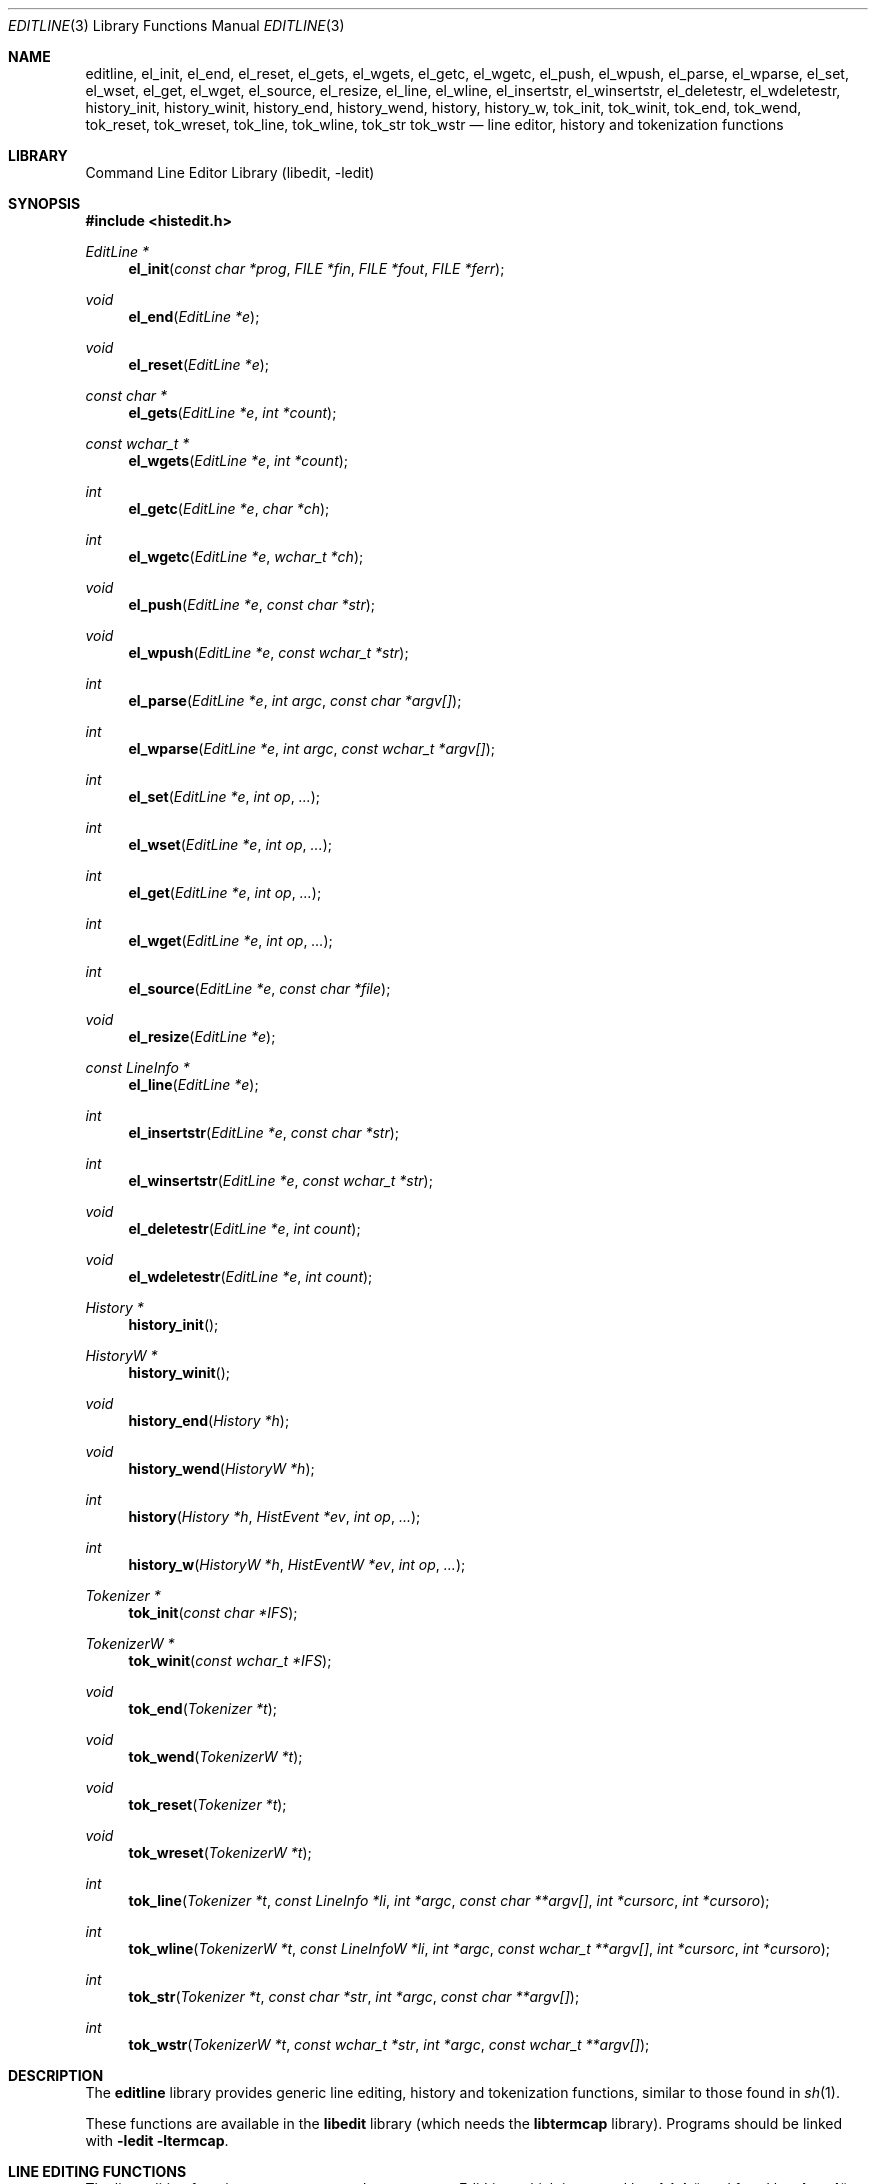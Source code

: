.\"	$NetBSD: editline.3,v 1.76 2012/09/11 11:57:18 christos Exp $
.\"
.\" Copyright (c) 1997-2003 The NetBSD Foundation, Inc.
.\" All rights reserved.
.\"
.\" This file was contributed to The NetBSD Foundation by Luke Mewburn.
.\"
.\" Redistribution and use in source and binary forms, with or without
.\" modification, are permitted provided that the following conditions
.\" are met:
.\" 1. Redistributions of source code must retain the above copyright
.\"    notice, this list of conditions and the following disclaimer.
.\" 2. Redistributions in binary form must reproduce the above copyright
.\"    notice, this list of conditions and the following disclaimer in the
.\"    documentation and/or other materials provided with the distribution.
.\"
.\" THIS SOFTWARE IS PROVIDED BY THE NETBSD FOUNDATION, INC. AND CONTRIBUTORS
.\" ``AS IS'' AND ANY EXPRESS OR IMPLIED WARRANTIES, INCLUDING, BUT NOT LIMITED
.\" TO, THE IMPLIED WARRANTIES OF MERCHANTABILITY AND FITNESS FOR A PARTICULAR
.\" PURPOSE ARE DISCLAIMED.  IN NO EVENT SHALL THE FOUNDATION OR CONTRIBUTORS
.\" BE LIABLE FOR ANY DIRECT, INDIRECT, INCIDENTAL, SPECIAL, EXEMPLARY, OR
.\" CONSEQUENTIAL DAMAGES (INCLUDING, BUT NOT LIMITED TO, PROCUREMENT OF
.\" SUBSTITUTE GOODS OR SERVICES; LOSS OF USE, DATA, OR PROFITS; OR BUSINESS
.\" INTERRUPTION) HOWEVER CAUSED AND ON ANY THEORY OF LIABILITY, WHETHER IN
.\" CONTRACT, STRICT LIABILITY, OR TORT (INCLUDING NEGLIGENCE OR OTHERWISE)
.\" ARISING IN ANY WAY OUT OF THE USE OF THIS SOFTWARE, EVEN IF ADVISED OF THE
.\" POSSIBILITY OF SUCH DAMAGE.
.\"
.Dd September 11, 2012
.Dt EDITLINE 3
.Os
.Sh NAME
.Nm editline ,
.Nm el_init ,
.Nm el_end ,
.Nm el_reset ,
.Nm el_gets ,
.Nm el_wgets ,
.Nm el_getc ,
.Nm el_wgetc ,
.Nm el_push ,
.Nm el_wpush ,
.Nm el_parse ,
.Nm el_wparse ,
.Nm el_set ,
.Nm el_wset ,
.Nm el_get ,
.Nm el_wget ,
.Nm el_source ,
.Nm el_resize ,
.Nm el_line ,
.Nm el_wline ,
.Nm el_insertstr ,
.Nm el_winsertstr ,
.Nm el_deletestr ,
.Nm el_wdeletestr ,
.Nm history_init ,
.Nm history_winit ,
.Nm history_end ,
.Nm history_wend ,
.Nm history ,
.Nm history_w ,
.Nm tok_init ,
.Nm tok_winit ,
.Nm tok_end ,
.Nm tok_wend ,
.Nm tok_reset ,
.Nm tok_wreset ,
.Nm tok_line ,
.Nm tok_wline ,
.Nm tok_str
.Nm tok_wstr
.Nd line editor, history and tokenization functions
.Sh LIBRARY
.Lb libedit
.Sh SYNOPSIS
.In histedit.h
.Ft EditLine *
.Fn el_init "const char *prog" "FILE *fin" "FILE *fout" "FILE *ferr"
.Ft void
.Fn el_end "EditLine *e"
.Ft void
.Fn el_reset "EditLine *e"
.Ft const char *
.Fn el_gets "EditLine *e" "int *count"
.Ft const wchar_t *
.Fn el_wgets "EditLine *e" "int *count"
.Ft int
.Fn el_getc "EditLine *e" "char *ch"
.Ft int
.Fn el_wgetc "EditLine *e" "wchar_t *ch"
.Ft void
.Fn el_push "EditLine *e" "const char *str"
.Ft void
.Fn el_wpush "EditLine *e" "const wchar_t *str"
.Ft int
.Fn el_parse "EditLine *e" "int argc" "const char *argv[]"
.Ft int
.Fn el_wparse "EditLine *e" "int argc" "const wchar_t *argv[]"
.Ft int
.Fn el_set "EditLine *e" "int op" "..."
.Ft int
.Fn el_wset "EditLine *e" "int op" "..."
.Ft int
.Fn el_get "EditLine *e" "int op" "..."
.Ft int
.Fn el_wget "EditLine *e" "int op" "..."
.Ft int
.Fn el_source "EditLine *e" "const char *file"
.Ft void
.Fn el_resize "EditLine *e"
.Ft const LineInfo *
.Fn el_line "EditLine *e"
.Ft int
.Fn el_insertstr "EditLine *e" "const char *str"
.Ft int
.Fn el_winsertstr "EditLine *e" "const wchar_t *str"
.Ft void
.Fn el_deletestr "EditLine *e" "int count"
.Ft void
.Fn el_wdeletestr "EditLine *e" "int count"
.Ft History *
.Fn history_init
.Ft HistoryW *
.Fn history_winit
.Ft void
.Fn history_end "History *h"
.Ft void
.Fn history_wend "HistoryW *h"
.Ft int
.Fn history "History *h" "HistEvent *ev" "int op" "..."
.Ft int
.Fn history_w "HistoryW *h" "HistEventW *ev" "int op" "..."
.Ft Tokenizer *
.Fn tok_init "const char *IFS"
.Ft TokenizerW *
.Fn tok_winit "const wchar_t *IFS"
.Ft void
.Fn tok_end "Tokenizer *t"
.Ft void
.Fn tok_wend "TokenizerW *t"
.Ft void
.Fn tok_reset "Tokenizer *t"
.Ft void
.Fn tok_wreset "TokenizerW *t"
.Ft int
.Fn tok_line "Tokenizer *t" "const LineInfo *li" "int *argc" "const char **argv[]" "int *cursorc" "int *cursoro"
.Ft int
.Fn tok_wline "TokenizerW *t" "const LineInfoW *li" "int *argc" "const wchar_t **argv[]" "int *cursorc" "int *cursoro"
.Ft int
.Fn tok_str "Tokenizer *t" "const char *str" "int *argc" "const char **argv[]"
.Ft int
.Fn tok_wstr "TokenizerW *t" "const wchar_t *str" "int *argc" "const wchar_t **argv[]"
.Sh DESCRIPTION
The
.Nm
library provides generic line editing, history and tokenization functions,
similar to those found in
.Xr sh 1 .
.Pp
These functions are available in the
.Nm libedit
library (which needs the
.Nm libtermcap
library).
Programs should be linked with
.Fl ledit ltermcap .
.Sh LINE EDITING FUNCTIONS
The line editing functions use a common data structure,
.Fa EditLine ,
which is created by
.Fn el_init
and freed by
.Fn el_end .
.Pp
The wide-character functions behave the same way as their narrow
counterparts.
.Pp
The following functions are available:
.Bl -tag -width 4n
.It Fn el_init
Initialise the line editor, and return a data structure
to be used by all other line editing functions.
.Fa prog
is the name of the invoking program, used when reading the
.Xr editrc 5
file to determine which settings to use.
.Fa fin ,
.Fa fout
and
.Fa ferr
are the input, output, and error streams (respectively) to use.
In this documentation, references to
.Dq the tty
are actually to this input/output stream combination.
.It Fn el_end
Clean up and finish with
.Fa e ,
assumed to have been created with
.Fn el_init .
.It Fn el_reset
Reset the tty and the parser.
This should be called after an error which may have upset the tty's
state.
.It Fn el_gets
Read a line from the tty.
.Fa count
is modified to contain the number of characters read.
Returns the line read if successful, or
.Dv NULL
if no characters were read or if an error occurred.
If an error occurred,
.Fa count
is set to \-1 and
.Dv errno
contains the error code that caused it.
The return value may not remain valid across calls to
.Fn el_gets
and must be copied if the data is to be retained.
.It Fn el_getc
Read a character from the tty.
.Fa ch
is modified to contain the character read.
Returns the number of characters read if successful, \-1 otherwise.
.It Fn el_push
Pushes
.Fa str
back onto the input stream.
This is used by the macro expansion mechanism.
Refer to the description of
.Ic bind
.Fl s
in
.Xr editrc 5
for more information.
.It Fn el_parse
Parses the
.Fa argv
array (which is
.Fa argc
elements in size)
to execute builtin
.Nm
commands.
If the command is prefixed with
.Dq prog :
then
.Fn el_parse
will only execute the command if
.Dq prog
matches the
.Fa prog
argument supplied to
.Fn el_init .
The return value is
\-1 if the command is unknown,
0 if there was no error or
.Dq prog
didn't match, or
1 if the command returned an error.
Refer to
.Xr editrc 5
for more information.
.It Fn el_set
Set
.Nm
parameters.
.Fa op
determines which parameter to set, and each operation has its
own parameter list.
.Pp
The following values for
.Fa op
are supported, along with the required argument list:
.Bl -tag -width 4n
.It Dv EL_PROMPT , Fa "char *(*f)(EditLine *)"
Define prompt printing function as
.Fa f ,
which is to return a string that contains the prompt.
.It Dv EL_PROMPT_ESC , Fa "char *(*f)(EditLine *)" , Fa "char c"
Same as
.Dv EL_PROMPT ,
but the
.Fa c
argument indicates the start/stop literal prompt character.
.Pp
If a start/stop literal character is found in the prompt, the
character itself
is not printed, but characters after it are printed directly to the
terminal without affecting the state of the current line.
A subsequent second start/stop literal character ends this behavior.
This is typically used to embed literal escape sequences that change the
color/style of the terminal in the prompt.
.Dv 0
unsets it.
.It Dv EL_REFRESH
Re-display the current line on the next terminal line.
.It Dv EL_RPROMPT , Fa "char *(*f)(EditLine *)"
Define right side prompt printing function as
.Fa f ,
which is to return a string that contains the prompt.
.It Dv EL_RPROMPT_ESC , Fa "char *(*f)(EditLine *)" , Fa "char c"
Define the right prompt printing function but with a literal escape character.
.It Dv EL_TERMINAL , Fa "const char *type"
Define terminal type of the tty to be
.Fa type ,
or to
.Ev TERM
if
.Fa type
is
.Dv NULL .
.It Dv EL_EDITOR , Fa "const char *mode"
Set editing mode to
.Fa mode ,
which must be one of
.Dq emacs
or
.Dq vi .
.It Dv EL_SIGNAL , Fa "int flag"
If
.Fa flag
is non-zero,
.Nm
will install its own signal handler for the following signals when
reading command input:
.Dv SIGCONT ,
.Dv SIGHUP ,
.Dv SIGINT ,
.Dv SIGQUIT ,
.Dv SIGSTOP ,
.Dv SIGTERM ,
.Dv SIGTSTP ,
and
.Dv SIGWINCH .
Otherwise, the current signal handlers will be used.
.It Dv EL_BIND , Fa "const char *" , Fa "..." , Dv NULL
Perform the
.Ic bind
builtin command.
Refer to
.Xr editrc 5
for more information.
.It Dv EL_ECHOTC , Fa "const char *" , Fa "..." , Dv NULL
Perform the
.Ic echotc
builtin command.
Refer to
.Xr editrc 5
for more information.
.It Dv EL_SETTC , Fa "const char *" , Fa "..." , Dv NULL
Perform the
.Ic settc
builtin command.
Refer to
.Xr editrc 5
for more information.
.It Dv EL_SETTY , Fa "const char *" , Fa "..." , Dv NULL
Perform the
.Ic setty
builtin command.
Refer to
.Xr editrc 5
for more information.
.It Dv EL_TELLTC , Fa "const char *" , Fa "..." , Dv NULL
Perform the
.Ic telltc
builtin command.
Refer to
.Xr editrc 5
for more information.
.It Dv EL_ADDFN , Fa "const char *name" , Fa "const char *help" , \
Fa "unsigned char (*func)(EditLine *e, int ch)"
Add a user defined function,
.Fn func ,
referred to as
.Fa name
which is invoked when a key which is bound to
.Fa name
is entered.
.Fa help
is a description of
.Fa name .
At invocation time,
.Fa ch
is the key which caused the invocation.
The return value of
.Fn func
should be one of:
.Bl -tag -width "CC_REDISPLAY"
.It Dv CC_NORM
Add a normal character.
.It Dv CC_NEWLINE
End of line was entered.
.It Dv CC_EOF
EOF was entered.
.It Dv CC_ARGHACK
Expecting further command input as arguments, do nothing visually.
.It Dv CC_REFRESH
Refresh display.
.It Dv CC_REFRESH_BEEP
Refresh display, and beep.
.It Dv CC_CURSOR
Cursor moved, so update and perform
.Dv CC_REFRESH .
.It Dv CC_REDISPLAY
Redisplay entire input line.
This is useful if a key binding outputs extra information.
.It Dv CC_ERROR
An error occurred.
Beep, and flush tty.
.It Dv CC_FATAL
Fatal error, reset tty to known state.
.El
.It Dv EL_HIST , Fa "History *(*func)(History *, int op, ...)" , \
Fa "const char *ptr"
Defines which history function to use, which is usually
.Fn history .
.Fa ptr
should be the value returned by
.Fn history_init .
.It Dv EL_EDITMODE , Fa "int flag"
If
.Fa flag
is non-zero,
editing is enabled (the default).
Note that this is only an indication, and does not
affect the operation of
.Nm .
At this time, it is the caller's responsibility to
check this
(using
.Fn el_get )
to determine if editing should be enabled or not.
.It Dv EL_UNBUFFERED , Fa "int flag"
If
.Fa flag
is zero,
unbuffered mode is disabled (the default).
In unbuffered mode,
.Fn el_gets
will return immediately after processing a single character.
.It Dv EL_GETCFN , Fa "int (*f)(EditLine *, char *c)"
Define the character reading function as
.Fa f ,
which is to return the number of characters read and store them in
.Fa c .
This function is called internally by
.Fn el_gets
and
.Fn el_getc .
The builtin function can be set or restored with the special function
name
.Dq Dv EL_BUILTIN_GETCFN .
.It Dv EL_CLIENTDATA , Fa "void *data"
Register
.Fa data
to be associated with this EditLine structure.
It can be retrieved with the corresponding
.Fn el_get
call.
.It Dv EL_SETFP , Fa "int fd" , Fa "FILE *fp"
Set the current
.Nm editline
file pointer for
.Dq input
.Fa fd
=
.Dv 0 ,
.Dq output
.Fa fd
=
.Dv 1 ,
or
.Dq error
.Fa fd
=
.Dv 2
from
.Fa fp .
.El
.It Fn el_get
Get
.Nm
parameters.
.Fa op
determines which parameter to retrieve into
.Fa result .
Returns 0 if successful, \-1 otherwise.
.Pp
The following values for
.Fa op
are supported, along with actual type of
.Fa result :
.Bl -tag -width 4n
.It Dv EL_PROMPT , Fa "char *(*f)(EditLine *)" , Fa "char *c"
Return a pointer to the function that displays the prompt in
.Fa f .
If
.Fa c
is not
.Dv NULL ,
return the start/stop literal prompt character in it.
.It Dv EL_RPROMPT , Fa "char *(*f)(EditLine *)" , Fa "char *c"
Return a pointer to the function that displays the prompt in
.Fa f .
If
.Fa c
is not
.Dv NULL ,
return the start/stop literal prompt character in it.
.It Dv EL_EDITOR , Fa "const char **"
Return the name of the editor, which will be one of
.Dq emacs
or
.Dq vi .
.It Dv EL_GETTC , Fa "const char *name" , Fa "void *value"
Return non-zero if
.Fa name
is a valid
.Xr termcap 5
capability
and set
.Fa value
to the current value of that capability.
.It Dv EL_SIGNAL , Fa "int *"
Return non-zero if
.Nm
has installed private signal handlers (see
.Fn el_get
above).
.It Dv EL_EDITMODE , Fa "int *"
Return non-zero if editing is enabled.
.It Dv EL_GETCFN , Fa "int (**f)(EditLine *, char *)"
Return a pointer to the function that read characters, which is equal to
.Dq Dv EL_BUILTIN_GETCFN
in the case of the default builtin function.
.It Dv EL_CLIENTDATA , Fa "void **data"
Retrieve
.Fa data
previously registered with the corresponding
.Fn el_set
call.
.It Dv EL_UNBUFFERED , Fa "int"
Return non-zero if unbuffered mode is enabled.
.It Dv EL_PREP_TERM , Fa "int"
Sets or clears terminal editing mode.
.It Dv EL_GETFP , Fa "int fd", Fa "FILE **fp"
Return in
.Fa fp
the current
.Nm editline
file pointer for
.Dq input
.Fa fd
=
.Dv 0 ,
.Dq output
.Fa fd
=
.Dv 1 ,
or
.Dq error
.Fa fd
=
.Dv 2 .
.El
.It Fn el_source
Initialise
.Nm
by reading the contents of
.Fa file .
.Fn el_parse
is called for each line in
.Fa file .
If
.Fa file
is
.Dv NULL ,
try
.Pa $PWD/.editrc
then
.Pa $HOME/.editrc .
Refer to
.Xr editrc 5
for details on the format of
.Fa file .
.It Fn el_resize
Must be called if the terminal size changes.
If
.Dv EL_SIGNAL
has been set with
.Fn el_set ,
then this is done automatically.
Otherwise, it's the responsibility of the application to call
.Fn el_resize
on the appropriate occasions.
.It Fn el_line
Return the editing information for the current line in a
.Fa LineInfo
structure, which is defined as follows:
.Bd -literal
typedef struct lineinfo {
    const char *buffer;    /* address of buffer */
    const char *cursor;    /* address of cursor */
    const char *lastchar;  /* address of last character */
} LineInfo;
.Ed
.Pp
.Fa buffer
is not NUL terminated.
This function may be called after
.Fn el_gets
to obtain the
.Fa LineInfo
structure pertaining to line returned by that function,
and from within user defined functions added with
.Dv EL_ADDFN .
.It Fn el_insertstr
Insert
.Fa str
into the line at the cursor.
Returns \-1 if
.Fa str
is empty or won't fit, and 0 otherwise.
.It Fn el_deletestr
Delete
.Fa count
characters before the cursor.
.El
.Sh HISTORY LIST FUNCTIONS
The history functions use a common data structure,
.Fa History ,
which is created by
.Fn history_init
and freed by
.Fn history_end .
.Pp
The following functions are available:
.Bl -tag -width 4n
.It Fn history_init
Initialise the history list, and return a data structure
to be used by all other history list functions.
.It Fn history_end
Clean up and finish with
.Fa h ,
assumed to have been created with
.Fn history_init .
.It Fn history
Perform operation
.Fa op
on the history list, with optional arguments as needed by the
operation.
.Fa ev
is changed accordingly to operation.
The following values for
.Fa op
are supported, along with the required argument list:
.Bl -tag -width 4n
.It Dv H_SETSIZE , Fa "int size"
Set size of history to
.Fa size
elements.
.It Dv H_GETSIZE
Get number of events currently in history.
.It Dv H_END
Cleans up and finishes with
.Fa h ,
assumed to be created with
.Fn history_init .
.It Dv H_CLEAR
Clear the history.
.It Dv H_FUNC , Fa "void *ptr" , Fa "history_gfun_t first" , \
Fa "history_gfun_t next" , Fa "history_gfun_t last" , \
Fa "history_gfun_t prev" , Fa "history_gfun_t curr" , \
Fa "history_sfun_t set" , Fa "history_vfun_t clear" , \
Fa "history_efun_t enter" , Fa "history_efun_t add"
Define functions to perform various history operations.
.Fa ptr
is the argument given to a function when it's invoked.
.It Dv H_FIRST
Return the first element in the history.
.It Dv H_LAST
Return the last element in the history.
.It Dv H_PREV
Return the previous element in the history.
.It Dv H_NEXT
Return the next element in the history.
.It Dv H_CURR
Return the current element in the history.
.It Dv H_SET
Set the cursor to point to the requested element.
.It Dv H_ADD , Fa "const char *str"
Append
.Fa str
to the current element of the history, or perform the
.Dv H_ENTER
operation with argument
.Fa str
if there is no current element.
.It Dv H_APPEND , Fa "const char *str"
Append
.Fa str
to the last new element of the history.
.It Dv H_ENTER , Fa "const char *str"
Add
.Fa str
as a new element to the history, and, if necessary,
removing the oldest entry to keep the list to the created size.
If
.Dv H_SETUNIQUE
was has been called with a non-zero arguments, the element
will not be entered into the history if its contents match
the ones of the current history element.
If the element is entered
.Fn history
returns 1, if it is ignored as a duplicate returns 0.
Finally
.Fn history
returns \-1 if an error occurred.
.It Dv H_PREV_STR , Fa "const char *str"
Return the closest previous event that starts with
.Fa str .
.It Dv H_NEXT_STR , Fa "const char *str"
Return the closest next event that starts with
.Fa str .
.It Dv H_PREV_EVENT , Fa "int e"
Return the previous event numbered
.Fa e .
.It Dv H_NEXT_EVENT , Fa "int e"
Return the next event numbered
.Fa e .
.It Dv H_LOAD , Fa "const char *file"
Load the history list stored in
.Fa file .
.It Dv H_SAVE , Fa "const char *file"
Save the history list to
.Fa file .
.It Dv H_SETUNIQUE , Fa "int unique"
Set flag that adjacent identical event strings should not be entered
into the history.
.It Dv H_GETUNIQUE
Retrieve the current setting if adjacent identical elements should
be entered into the history.
.It Dv H_DEL , Fa "int e"
Delete the event numbered
.Fa e .
This function is only provided for
.Xr readline 3
compatibility.
The caller is responsible for free'ing the string in the returned
.Fa HistEvent .
.El
.Pp
.Fn history
returns \*[Gt]= 0 if the operation
.Fa op
succeeds.
Otherwise, \-1 is returned and
.Fa ev
is updated to contain more details about the error.
.El
.Sh TOKENIZATION FUNCTIONS
The tokenization functions use a common data structure,
.Fa Tokenizer ,
which is created by
.Fn tok_init
and freed by
.Fn tok_end .
.Pp
The following functions are available:
.Bl -tag -width 4n
.It Fn tok_init
Initialise the tokenizer, and return a data structure
to be used by all other tokenizer functions.
.Fa IFS
contains the Input Field Separators, which defaults to
.Aq space ,
.Aq tab ,
and
.Aq newline
if
.Dv NULL .
.It Fn tok_end
Clean up and finish with
.Fa t ,
assumed to have been created with
.Fn tok_init .
.It Fn tok_reset
Reset the tokenizer state.
Use after a line has been successfully tokenized
by
.Fn tok_line
or
.Fn tok_str
and before a new line is to be tokenized.
.It Fn tok_line
Tokenize
.Fa li ,
If successful, modify:
.Fa argv
to contain the words,
.Fa argc
to contain the number of words,
.Fa cursorc
(if not
.Dv NULL )
to contain the index of the word containing the cursor,
and
.Fa cursoro
(if not
.Dv NULL )
to contain the offset within
.Fa argv[cursorc]
of the cursor.
.Pp
Returns
0 if successful,
\-1 for an internal error,
1 for an unmatched single quote,
2 for an unmatched double quote,
and
3 for a backslash quoted
.Aq newline .
A positive exit code indicates that another line should be read
and tokenization attempted again.
.
.It Fn tok_str
A simpler form of
.Fn tok_line ;
.Fa str
is a NUL terminated string to tokenize.
.El
.
.\"XXX.Sh EXAMPLES
.\"XXX: provide some examples
.Sh SEE ALSO
.Xr sh 1 ,
.Xr signal 3 ,
.Xr termcap 3 ,
.Xr editrc 5 ,
.Xr termcap 5
.Sh HISTORY
The
.Nm
library first appeared in
.Bx 4.4 .
.Dv CC_REDISPLAY
appeared in
.Nx 1.3 .
.Dv CC_REFRESH_BEEP ,
.Dv EL_EDITMODE
and the readline emulation appeared in
.Nx 1.4 .
.Dv EL_RPROMPT
appeared in
.Nx 1.5 .
.Sh AUTHORS
The
.Nm
library was written by Christos Zoulas.
Luke Mewburn wrote this manual and implemented
.Dv CC_REDISPLAY ,
.Dv CC_REFRESH_BEEP ,
.Dv EL_EDITMODE ,
and
.Dv EL_RPROMPT .
Jaromir Dolecek implemented the readline emulation.
Johny Mattsson implemented wide-character support.
.Sh BUGS
At this time, it is the responsibility of the caller to
check the result of the
.Dv EL_EDITMODE
operation of
.Fn el_get
(after an
.Fn el_source
or
.Fn el_parse )
to determine if
.Nm
should be used for further input.
I.e.,
.Dv EL_EDITMODE
is purely an indication of the result of the most recent
.Xr editrc 5
.Ic edit
command.
